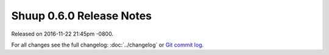 Shuup 0.6.0 Release Notes
=========================

Released on 2016-11-22 21:45pm -0800.

For all changes see the full changelog:
:doc:`../changelog` or `Git commit log
<https://github.com/shuup/shuup/commits/v0.6.0>`__.
